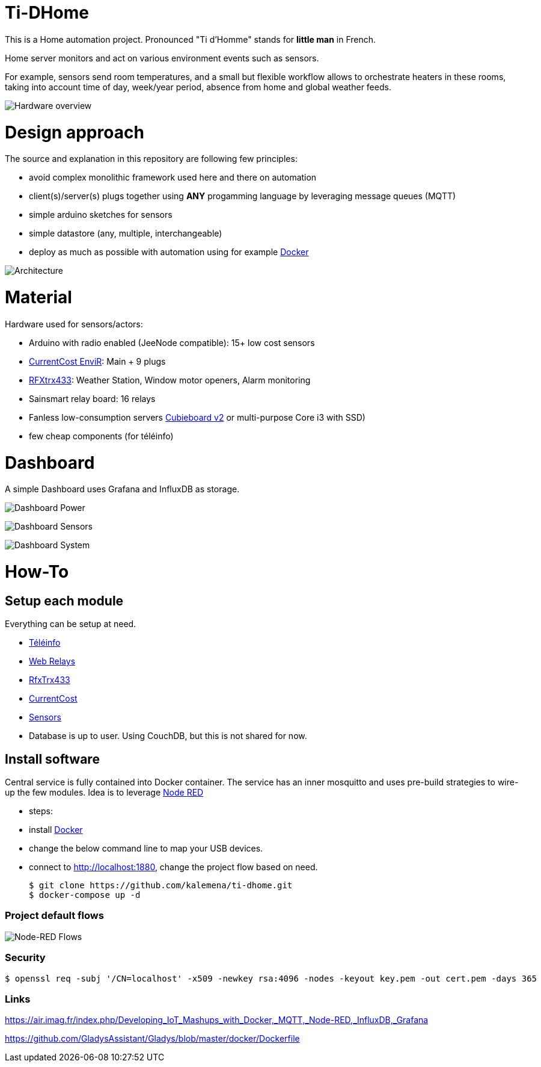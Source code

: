 
= Ti-DHome

ifdef::env-github[]
:imagesdir: /
endif::[]

This is a Home automation project. Pronounced "Ti d'Homme" stands for *little man* in French.

Home server monitors and act on various environment events such as sensors.

For example, sensors send room temperatures, and a small but flexible workflow allows to orchestrate heaters in these rooms, taking into account time of day, week/year period, absence from home and global weather feeds.

image:res/Schema.jpg?raw=true[Hardware overview]

= Design approach

The source and explanation in this repository are following few principles:

* avoid complex monolithic framework used here and there on automation
* client(s)/server(s) plugs together using *ANY* progamming language by leveraging message queues (MQTT)
* simple arduino sketches for sensors
* simple datastore (any, multiple, interchangeable)
* deploy as much as possible with automation using for example link:https://www.docker.com/[Docker]

image:res/Architecture.png?raw=true[Architecture]

= Material

Hardware used for sensors/actors:

* Arduino with radio enabled (JeeNode compatible): 15+ low cost sensors
* link:http://www.currentcost.com/product-envir.html[CurrentCost EnviR]: Main + 9 plugs
* link:http://www.rfxcom.com/[RFXtrx433]: Weather Station, Window motor openers, Alarm monitoring
* Sainsmart relay board: 16 relays
* Fanless low-consumption servers link:http://cubieboard.org[Cubieboard v2] or multi-purpose Core i3 with SSD)
* few cheap components (for téléinfo)

= Dashboard

A simple Dashboard uses Grafana and InfluxDB as storage.

image:res/dashboard-power-1.png[Dashboard Power]

image:res/dashboard-sensors-1.png[Dashboard Sensors]

image:res/dashboard-system-1.png[Dashboard System]

= How-To

== Setup each module

Everything can be setup at need.

* link:/modules/teleinfo[Téléinfo]
* link:https://github.com/kalemena/ti-dhome-web-relay-board[Web Relays]
* link:/modules/rfxtrx433[RfxTrx433]
* link:/modules/currentcost[CurrentCost]
* link:https://github.com/kalemena/ti-dhome-sensors[Sensors]
* Database is up to user. Using CouchDB, but this is not shared for now.

== Install software

Central service is fully contained into Docker container.
The service has an inner mosquitto and uses pre-build strategies to wire-up the few modules.
Idea is to leverage link:http://nodered.org[Node RED]

* steps: 
 * install link:https://www.docker.com/[Docker]
 * change the below command line to map your USB devices.
 * connect to http://localhost:1880, change the project flow based on need. 

    $ git clone https://github.com/kalemena/ti-dhome.git
    $ docker-compose up -d

=== Project default flows

image:res/nodered-sensors-input.png?raw=true[Node-RED Flows]

=== Security

    $ openssl req -subj '/CN=localhost' -x509 -newkey rsa:4096 -nodes -keyout key.pem -out cert.pem -days 365

=== Links

https://air.imag.fr/index.php/Developing_IoT_Mashups_with_Docker,_MQTT,_Node-RED,_InfluxDB,_Grafana

https://github.com/GladysAssistant/Gladys/blob/master/docker/Dockerfile